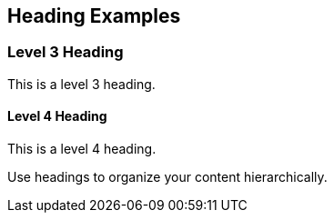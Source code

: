== Heading Examples

=== Level 3 Heading
This is a level 3 heading.

==== Level 4 Heading
This is a level 4 heading.

Use headings to organize your content hierarchically.
